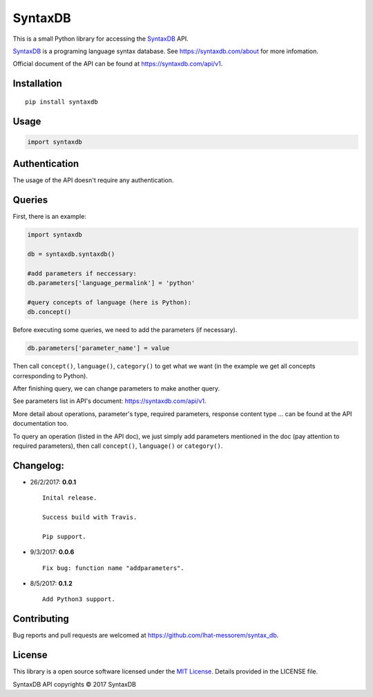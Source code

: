 SyntaxDB
========

|Build Status|

This is a small Python library for accessing the
`SyntaxDB <https://syntaxdb.com/>`__ API.

`SyntaxDB <https://syntaxdb.com/>`__ is a programing language syntax
database. See https://syntaxdb.com/about for more infomation.

Official document of the API can be found at
https://syntaxdb.com/api/v1.

Installation
------------

::

    pip install syntaxdb

Usage
-----

.. code:: python

    import syntaxdb

Authentication
--------------

The usage of the API doesn't require any authentication.

Queries
-------

First, there is an example:

.. code:: python

    import syntaxdb

    db = syntaxdb.syntaxdb()

    #add parameters if neccessary:
    db.parameters['language_permalink'] = 'python'

    #query concepts of language (here is Python):
    db.concept()

Before executing some queries, we need to add the parameters (if
necessary).

.. code:: python

    db.parameters['parameter_name'] = value

Then call ``concept()``, ``language()``, ``category()`` to get what we
want (in the example we get all concepts corresponding to Python).

After finishing query, we can change parameters to make another query.

See parameters list in API's document: https://syntaxdb.com/api/v1.

More detail about operations, parameter's type, required parameters,
response content type ... can be found at the API documentation too.

To query an operation (listed in the API doc), we just simply add
parameters mentioned in the doc (pay attention to required parameters),
then call ``concept()``, ``language()`` or ``category()``.

Changelog:
----------

-  26/2/2017: **0.0.1**

   ::

            Inital release.

            Success build with Travis.

            Pip support.

-  9/3/2017: **0.0.6**

   ::

            Fix bug: function name "addparameters".

-  8/5/2017: **0.1.2**

   ::

            Add Python3 support.

Contributing
------------

Bug reports and pull requests are welcomed at
https://github.com/lhat-messorem/syntax\_db.

License
-------

This library is a open source software licensed under the `MIT
License <http://opensource.org/licenses/MIT>`__. Details provided in the
LICENSE file.

SyntaxDB API copyrights © 2017 SyntaxDB

.. |Build Status| image:: https://travis-ci.org/lhat-messorem/syntax_db.svg?branch=master
   :target: https://travis-ci.org/lhat-messorem/syntax_db
